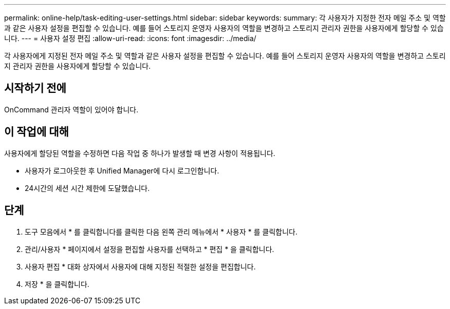 ---
permalink: online-help/task-editing-user-settings.html 
sidebar: sidebar 
keywords:  
summary: 각 사용자가 지정한 전자 메일 주소 및 역할과 같은 사용자 설정을 편집할 수 있습니다. 예를 들어 스토리지 운영자 사용자의 역할을 변경하고 스토리지 관리자 권한을 사용자에게 할당할 수 있습니다. 
---
= 사용자 설정 편집
:allow-uri-read: 
:icons: font
:imagesdir: ../media/


[role="lead"]
각 사용자에게 지정된 전자 메일 주소 및 역할과 같은 사용자 설정을 편집할 수 있습니다. 예를 들어 스토리지 운영자 사용자의 역할을 변경하고 스토리지 관리자 권한을 사용자에게 할당할 수 있습니다.



== 시작하기 전에

OnCommand 관리자 역할이 있어야 합니다.



== 이 작업에 대해

사용자에게 할당된 역할을 수정하면 다음 작업 중 하나가 발생할 때 변경 사항이 적용됩니다.

* 사용자가 로그아웃한 후 Unified Manager에 다시 로그인합니다.
* 24시간의 세션 시간 제한에 도달했습니다.




== 단계

. 도구 모음에서 * 를 클릭합니다image:../media/clusterpage-settings-icon.gif[""]를 클릭한 다음 왼쪽 관리 메뉴에서 * 사용자 * 를 클릭합니다.
. 관리/사용자 * 페이지에서 설정을 편집할 사용자를 선택하고 * 편집 * 을 클릭합니다.
. 사용자 편집 * 대화 상자에서 사용자에 대해 지정된 적절한 설정을 편집합니다.
. 저장 * 을 클릭합니다.

